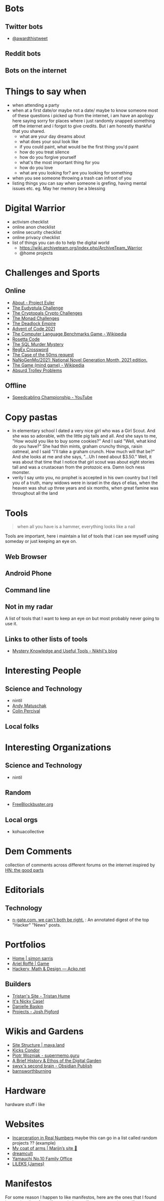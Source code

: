 #+hugo_section: public_lists

* Bots
:PROPERTIES:
:EXPORT_FILE_NAME: bots
:END:
** Twitter bots
- [[https://twitter.com/awardthistweet][@awardthistweet]]
** Reddit bots
** Bots on the internet

* Things to say when
:PROPERTIES:
:EXPORT_FILE_NAME: things_to_say_when
:END:
- when attending a party
- when at a first date/or maybe not a date/ maybe to know someone
  most of these questions i picked up from the internet, i am have an apology here saying sorry for places where i just randomly snapped something off the internet and i forgot to give credits. But i am honestly thankful that you shared.
  - what are your day dreams about
  - what does your soul look like
  - if you could paint, what would be the first thing you'd paint
  - how do you treat silence
  - how do you forgive yourself
  - what's the most important thing for you
  - how do you love
  - what are you looking for? are you looking for something
- when you see someone throwing a trash can infront of you
- listing things you can say when someone is grefing, having mental issues etc. eg. May her memory be a blessing

* Digital Warrior
:PROPERTIES:
:EXPORT_FILE_NAME: digital_warrior
:END:
- activism checklist
- online anon checklist
- online security checklist
- online privacy checklist
- list of things you can do to help the digital world
  - https://wiki.archiveteam.org/index.php/ArchiveTeam_Warrior
  - @home projects

* Challenges and Sports
:PROPERTIES:
:EXPORT_FILE_NAME: challenges_sports
:END:
** Online
- [[https://projecteuler.net/][About - Project Euler]]
- [[http://eudyptula-challenge.org/][The Eudyptula Challenge]]
- [[https://cryptopals.com/][The Cryptopals Crypto Challenges]]
- [[https://mightybyte.github.io/monad-challenges/][The Monad Challenges]]
- [[https://deadlockempire.github.io/#T1-Interface][The Deadlock Empire]]
- [[https://adventofcode.com/][Advent of Code 2021]]
- [[https://en.wikipedia.org/wiki/The_Computer_Language_Benchmarks_Game][The Computer Language Benchmarks Game - Wikipedia]]
- [[https://www.rosettacode.org/wiki/Rosetta_Code][Rosetta Code]]
- [[https://mystery.knightlab.com/][The SQL Murder Mystery]]
- [[https://jimbly.github.io/regex-crossword/][RegEx Crossword]]
- [[https://mysteries.wizardzines.com/50ms-request.html][The Case of the 50ms request]]
- [[https://github.com/NaNoGenMo/2021][NaNoGenMo/2021: National Novel Generation Month, 2021 edition.]]
- [[https://en.wikipedia.org/wiki/The_Game_(mind_game)][The Game (mind game) - Wikipedia]]
- [[https://neal.fun/absurd-trolley-problems/][Absurd Trolley Problems]]
** Offline
- [[https://youtu.be/nKy_pmuB9-g?list=FLamZIcLz5_b2rJfnEtAFhyQ][Speedcabling Championship - YouTube]]
* Copy pastas
:PROPERTIES:
:EXPORT_FILE_NAME: copy_pastas
:END:
- In elementary school I dated a very nice girl who was a Girl Scout. And she was so adorable, with the little pig tails and all. And she says to me, "How would you like to buy some cookies?" And I said "Well, what kind do you have?" She had thin mints, graham crunchy things, raisin oatmeal, and I said "I'll take a graham crunch. How much will that be?" And she looks at me and she says, "...Uh I need about $3.50.”  Well, it was about that time that I notice that girl scout was about eight stories tall and was a crustacean from the protozoic era. Damn loch ness monster.
- verily I say unto you, no prophet is accepted in his own country but I tell you of a truth, many widows were in israel in the days of elias, when the heaven was shut up three years and six months, when great famine was throughout all the land

* Tools
:PROPERTIES:
:EXPORT_FILE_NAME: tools
:END:
#+begin_quote
when all you have is a hammer, everything looks like a nail
#+end_quote
Tools are important, here i maintain a list of tools that i can see myself using someday or just keeping an eye on.
** Web Browser
** Android Phone
** Command line
** Not in my radar
A list of tools that I want to keep an eye on but most probably never going to use it.
** Links to other lists of tools
- [[https://nikhilism.com/post/2020/mystery-knowledge-useful-tools/][Mystery Knowledge and Useful Tools - Nikhil's blog]]

* Interesting People
:PROPERTIES:
:EXPORT_FILE_NAME: interesting_people
:END:
** Science and Technology
- nintil
- [[https://andymatuschak.org/][Andy Matuschak]]
- [[https://en.wikipedia.org/wiki/Colin_Percival][Colin Percival]]
** Local folks
* Interesting Organizations
:PROPERTIES:
:EXPORT_FILE_NAME: interesting_orgs
:END:
** Science and Technology
- nintil
** Random
- [[https://www.freeblockbuster.org/][FreeBlockbuster.org]]
** Local orgs
- kohuacollective
* Dem Comments
:PROPERTIES:
:EXPORT_FILE_NAME: dem_comments
:END:
collection of comments across different forums on the internet
inspired by [[https://danluu.com/hn-comments/][HN: the good parts]]
* Editorials
:PROPERTIES:
:EXPORT_FILE_NAME: editorials
:END:
** Technology
- [[http://n-gate.com/][n-gate.com. we can't both be right.]] : An annotated digest of the top "Hacker" "News" posts.
* Portfolios
:PROPERTIES:
:EXPORT_FILE_NAME: portfolios
:END:
- [[https://simonsarris.com/][Home | simon sarris]]
- [[https://arielroffe.quest/][Ariel Roffé | Game]]
- [[https://acko.net/][Hackery, Math & Design — Acko.net]]
** Builders
- [[https://thume.ca/][Tristan's Site - Tristan Hume]]
- [[https://ncase.me/][It's Nicky Case!]]
- [[https://daniellebaskin.com/][Danielle Baskin]]
- [[https://joshpigford.com/projects][Projects - Josh Pigford]]
* Wikis and Gardens
:PROPERTIES:
:EXPORT_FILE_NAME: wikis_gardens
:END:
- [[https://maya.land/site-structure/][Site Structure | maya.land]]
- [[https://www.kickscondor.com/page2][Kicks Condor]]
- [[https://supermemo.guru/wiki/Piotr_Wozniak][Piotr Wozniak - supermemo.guru]]
- [[https://maggieappleton.com/garden-history][A Brief History & Ethos of the Digital Garden]]
- [[https://publish.obsidian.md/swyx/README][swyx's second brain - Obsidian Publish]]
- [[https://barnsworthburning.net/][barnsworthburning]]
* Hardware
:PROPERTIES:
:EXPORT_FILE_NAME: hardware
:END:
hardware stuff i like
* Websites
:PROPERTIES:
:EXPORT_FILE_NAME: websites
:END:
- [[https://mkorostoff.github.io/incarceration-in-real-numbers/][Incarceration in Real Numbers]] maybe this can go in a list called random projects ?? (example)
- [[https://satyrs.eu/heraldry/][My coat of arms | Marijn’s site 🍇]]
- [[https://dreamcult.xyz/][dreamcult]]
- [[https://y-n10.com/][Yamauchi No.10 Family Office]]
- [[https://www.lileks.com/][LILEKS (James)]]
* Manifestos
:PROPERTIES:
:EXPORT_FILE_NAME: manifestos
:END:
For some reason I happen to like manifestos, here are the ones that I found interesting.
list of manifestos: dada menifesto, communist menifesto, aaran swarts menifesto, other popular and nice menifestos. etc
